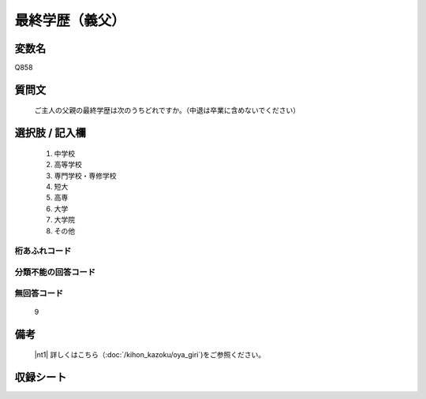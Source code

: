 .. title:: Q858
.. rst-cllass:: item
====================================================================================================
最終学歴（義父）
====================================================================================================

.. rst-class:: varname
変数名
==================

Q858

.. rst-class:: question
質問文
==================


   ご主人の父親の最終学歴は次のうちどれですか。（中退は卒業に含めないでください）



.. rst-class:: answer
選択肢 / 記入欄
======================


     1. 中学校

     2. 高等学校

     3. 専門学校・専修学校

     4. 短大

     5. 高専

     6. 大学

     7. 大学院

     8. その他




.. rst-class:: overflow
桁あふれコード
-------------------------------



.. rst-class:: not_available
分類不能の回答コード
-------------------------------------



.. rst-class:: not_available
無回答コード
-------------------------------------
  9


.. rst-class:: bikou
備考
==================

 |nt1| 詳しくはこちら（:doc:`/kihon_kazoku/oya_giri`)をご参照ください。


.. rst-class:: include_sheet
収録シート
=======================================
.. hlist::
   :columns: 3


   * p5a_5

   * p5b_5

   * p6_5

   * p7_5

   * p8_5

   * p9_5

   * p10_5

   * p11ab_5

   * p11c_5

   * p12_5

   * p13_5

   * p14_5

   * p15_5

   * p16abc_5

   * p16d_5

   * p17_5

   * p18_5

   * p19_5

   * p20_5

   * p21abcd_5

   * p21e_5

   * p22_5

   * p23_5

   * p24_5

   * p25_5

   * p26_5




.. index:: Q858
